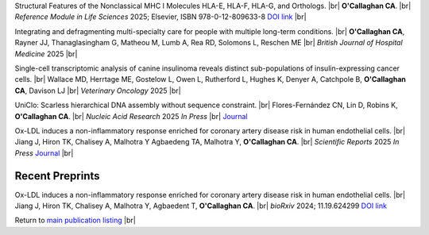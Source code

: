 .. title: In Press
.. slug: preprints
.. date: 2023-09-29 11:23:43 UTC+01:00
.. tags: 
.. category: 
.. link: 
.. description: 
.. type: text

.. #define a hard line break for HTML
.. |br| raw:: html

   <br />


Structural Features of the Nonclassical MHC I Molecules HLA-E, HLA-F, HLA-G, and Orthologs. |br| **O'Callaghan CA**. |br| *Reference Module in Life Sciences* 2025; Elsevier, ISBN 978-0-12-809633-8 `DOI link <https://doi.org/10.1016/B978-0-128-24465-4.00115-0>`__ |br|

Integrating and defragmenting multi-specialty care for people with multiple long-term conditions. |br| **O'Callaghan CA**, Rayner JJ, Thanaglasingham G, Matheou M, Lumb A, Rea RD, Solomons L, Reschen ME |br| *British Journal of Hospital Medicine* 2025 |br|

Single-cell transcriptomic analysis of canine insulinoma reveals distinct sub-populations of insulin-expressing cancer cells. |br| Wallace MD, Herrtage ME, Gostelow L, Owen L, Rutherford L, Hughes K, Denyer A, Catchpole B, **O'Callaghan CA**, Davison LJ |br| *Veterinary Oncology* 2025 |br|

UniClo: Scarless hierarchical DNA assembly without sequence constraint. |br| Flores-Fernández CN, Lin D, Robins K, **O'Callaghan CA**. |br| *Nucleic Acid Research* 2025 *In Press* |br| `Journal <https://academic.oup.com/nar/>`__ 

Ox-LDL induces a non-inflammatory response enriched for coronary artery disease risk in human endothelial cells. |br| Jiang J, Hiron TK, Chalisey A, Malhotra Y Agbaedeng TA, Malhotra Y, **O'Callaghan CA**. |br| *Scientific Reports* 2025 *In Press* `Journal <https://www.nature.com/srep/>`__ |br|


.. Bacterial DNA methylases as novel molecular and synthetic biology tools: recent developments. |br| Flores-Fernandez CN and **O'Callaghan CA** |br| *Applied Microbiology and Biotechnology* 2025 |br| `Read the article <https://rdcu.be/ecwuV>`__

Recent Preprints
================


.. *Dexi* disruption depletes gut microbial metabolites and accelerates autoimmune diabetes. |br| Davison LJ, Wallace MD, Preece C, Hughes K, Todd JA, Davies B, **O'Callaghan CA**. |br| *bioRxiv* 2018; 393421 `DOI link <https://doi.org/10.1101/393421>`__ 

Ox-LDL induces a non-inflammatory response enriched for coronary artery disease risk in human endothelial cells. |br| Jiang J, Hiron TK, Chalisey A, Malhotra Y, Agbaedent T, **O'Callaghan CA**. |br| *bioRxiv* 2024; 11.19.624299 `DOI link <https://doi.org/10.1101/2024.11.19.624299>`__ 


Return to  `main publication listing </publications/>`_  |br|
